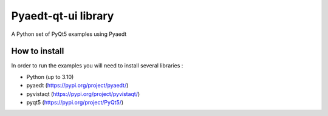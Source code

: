 Pyaedt-qt-ui library
====================
|pyansys| |python| |pypi| |GH-CI| |codecov| |MIT| |black|

.. |pyansys| image:: https://img.shields.io/badge/Py-Ansys-ffc107.svg?logo=data:image/png;base64,iVBORw0KGgoAAAANSUhEUgAAABAAAAAQCAIAAACQkWg2AAABDklEQVQ4jWNgoDfg5mD8vE7q/3bpVyskbW0sMRUwofHD7Dh5OBkZGBgW7/3W2tZpa2tLQEOyOzeEsfumlK2tbVpaGj4N6jIs1lpsDAwMJ278sveMY2BgCA0NFRISwqkhyQ1q/Nyd3zg4OBgYGNjZ2ePi4rB5loGBhZnhxTLJ/9ulv26Q4uVk1NXV/f///////69du4Zdg78lx//t0v+3S88rFISInD59GqIH2esIJ8G9O2/XVwhjzpw5EAam1xkkBJn/bJX+v1365hxxuCAfH9+3b9/+////48cPuNehNsS7cDEzMTAwMMzb+Q2u4dOnT2vWrMHu9ZtzxP9vl/69RVpCkBlZ3N7enoDXBwEAAA+YYitOilMVAAAAAElFTkSuQmCC
   :target: https://docs.pyansys.com/
   :alt: PyAnsys

.. |python| image:: https://img.shields.io/badge/Python-%3E%3D3.7-blue
   :target: https://pypi.org/project/pyaedt-qt-ui-library/
   :alt: Python

.. |pypi| image:: https://img.shields.io/pypi/v/pyaedt-qt-ui-library.svg?logo=python&logoColor=white
   :target: https://pypi.org/project/pyaedt-qt-ui-library
   :alt: PyPI

.. |codecov| image:: https://codecov.io/gh/pyansys/pyaedt-qt-ui-library/branch/main/graph/badge.svg
   :target: https://codecov.io/gh/pyansys/pyaedt-qt-ui-library
   :alt: Codecov

.. |GH-CI| image:: https://github.com/pyansys/pyaedt-qt-ui-library/actions/workflows/ci.yml/badge.svg
   :target: https://github.com/pyansys/pyaedt-qt-ui-library/actions/workflows/ci.yml
   :alt: GH-CI

.. |MIT| image:: https://img.shields.io/badge/License-MIT-yellow.svg
   :target: https://opensource.org/licenses/MIT
   :alt: MIT

.. |black| image:: https://img.shields.io/badge/code%20style-black-000000.svg?style=flat
   :target: https://github.com/psf/black
   :alt: Black


A Python set of PyQt5 examples using Pyaedt


How to install
--------------

In order to run the examples you will need to install several libraries :

- Python (up to 3.10)
- pyaedt (https://pypi.org/project/pyaedt/)
- pyvistaqt (https://pypi.org/project/pyvistaqt/)
- pyqt5 (https://pypi.org/project/PyQt5/)
